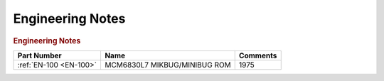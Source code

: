 .. _engineering notes page:

Engineering Notes
=================

.. rubric:: Engineering Notes

.. csv-table:: 
   :header: "Part Number","Name","Comments" 
   :widths: auto

   ":ref:`EN-100 <EN-100>`","MCM6830L7 MIKBUG/MINIBUG ROM","1975"
   